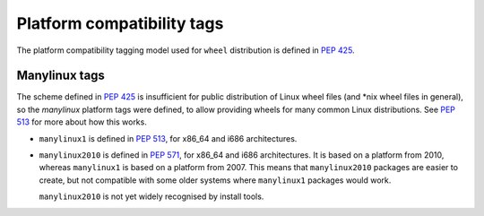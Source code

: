 
.. _platform-compatibility-tags:

===========================
Platform compatibility tags
===========================

The platform compatibility tagging model used for ``wheel`` distribution is
defined in :pep:`425`.

.. _manylinux:

Manylinux tags
==============

The scheme defined in :pep:`425` is insufficient for public distribution
of Linux wheel files (and \*nix wheel files in general), so the *manylinux*
platform tags were defined, to allow providing wheels for many common Linux
distributions. See :pep:`513` for more about how this works.

* ``manylinux1`` is defined in :pep:`513`, for x86_64 and i686 architectures.
* ``manylinux2010`` is defined in :pep:`571`, for x86_64 and i686 architectures.
  It is based on a platform from 2010, whereas ``manylinux1`` is based on a
  platform from 2007. This means that ``manylinux2010`` packages are easier to
  create, but not compatible with some older systems where ``manylinux1``
  packages would work.

  ``manylinux2010`` is not yet widely recognised by install tools.
